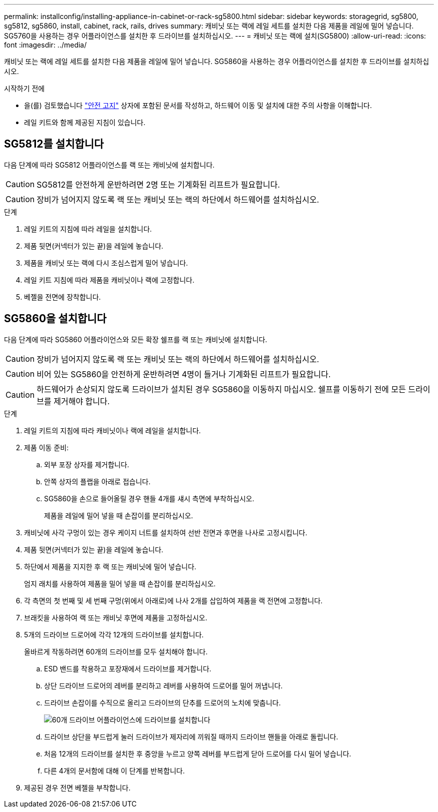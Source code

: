 ---
permalink: installconfig/installing-appliance-in-cabinet-or-rack-sg5800.html 
sidebar: sidebar 
keywords: storagegrid, sg5800, sg5812, sg5860, install, cabinet, rack, rails, drives 
summary: 캐비닛 또는 랙에 레일 세트를 설치한 다음 제품을 레일에 밀어 넣습니다. SG5760을 사용하는 경우 어플라이언스를 설치한 후 드라이브를 설치하십시오. 
---
= 캐비닛 또는 랙에 설치(SG5800)
:allow-uri-read: 
:icons: font
:imagesdir: ../media/


[role="lead"]
캐비닛 또는 랙에 레일 세트를 설치한 다음 제품을 레일에 밀어 넣습니다. SG5860을 사용하는 경우 어플라이언스를 설치한 후 드라이브를 설치하십시오.

.시작하기 전에
* 을(를) 검토했습니다 https://library.netapp.com/ecm/ecm_download_file/ECMP12475945["안전 고지"^] 상자에 포함된 문서를 작성하고, 하드웨어 이동 및 설치에 대한 주의 사항을 이해합니다.
* 레일 키트와 함께 제공된 지침이 있습니다.




== SG5812를 설치합니다

다음 단계에 따라 SG5812 어플라이언스를 랙 또는 캐비닛에 설치합니다.


CAUTION: SG5812를 안전하게 운반하려면 2명 또는 기계화된 리프트가 필요합니다.


CAUTION: 장비가 넘어지지 않도록 랙 또는 캐비닛 또는 랙의 하단에서 하드웨어를 설치하십시오.

.단계
. 레일 키트의 지침에 따라 레일을 설치합니다.
. 제품 뒷면(커넥터가 있는 끝)을 레일에 놓습니다.
. 제품을 캐비닛 또는 랙에 다시 조심스럽게 밀어 넣습니다.
. 레일 키트 지침에 따라 제품을 캐비닛이나 랙에 고정합니다.
. 베젤을 전면에 장착합니다.




== SG5860을 설치합니다

다음 단계에 따라 SG5860 어플라이언스와 모든 확장 쉘프를 랙 또는 캐비닛에 설치합니다.


CAUTION: 장비가 넘어지지 않도록 랙 또는 캐비닛 또는 랙의 하단에서 하드웨어를 설치하십시오.


CAUTION: 비어 있는 SG5860을 안전하게 운반하려면 4명이 들거나 기계화된 리프트가 필요합니다.


CAUTION: 하드웨어가 손상되지 않도록 드라이브가 설치된 경우 SG5860을 이동하지 마십시오. 쉘프를 이동하기 전에 모든 드라이브를 제거해야 합니다.

.단계
. 레일 키트의 지침에 따라 캐비닛이나 랙에 레일을 설치합니다.
. 제품 이동 준비:
+
.. 외부 포장 상자를 제거합니다.
.. 안쪽 상자의 플랩을 아래로 접습니다.
.. SG5860을 손으로 들어올릴 경우 핸들 4개를 섀시 측면에 부착하십시오.
+
제품을 레일에 밀어 넣을 때 손잡이를 분리하십시오.



. 캐비닛에 사각 구멍이 있는 경우 케이지 너트를 설치하여 선반 전면과 후면을 나사로 고정시킵니다.
. 제품 뒷면(커넥터가 있는 끝)을 레일에 놓습니다.
. 하단에서 제품을 지지한 후 랙 또는 캐비닛에 밀어 넣습니다.
+
엄지 래치를 사용하여 제품을 밀어 넣을 때 손잡이를 분리하십시오.

. 각 측면의 첫 번째 및 세 번째 구멍(위에서 아래로)에 나사 2개를 삽입하여 제품을 랙 전면에 고정합니다.
. 브래킷을 사용하여 랙 또는 캐비닛 후면에 제품을 고정하십시오.
. 5개의 드라이브 드로어에 각각 12개의 드라이브를 설치합니다.
+
올바르게 작동하려면 60개의 드라이브를 모두 설치해야 합니다.

+
.. ESD 밴드를 착용하고 포장재에서 드라이브를 제거합니다.
.. 상단 드라이브 드로어의 레버를 분리하고 레버를 사용하여 드로어를 밀어 꺼냅니다.
.. 드라이브 손잡이를 수직으로 올리고 드라이브의 단추를 드로어의 노치에 맞춥니다.
+
image::../media/appliance_drive_insertion.gif[60개 드라이브 어플라이언스에 드라이브를 설치합니다]

.. 드라이브 상단을 부드럽게 눌러 드라이브가 제자리에 끼워질 때까지 드라이브 핸들을 아래로 돌립니다.
.. 처음 12개의 드라이브를 설치한 후 중앙을 누르고 양쪽 레버를 부드럽게 닫아 드로어를 다시 밀어 넣습니다.
.. 다른 4개의 문서함에 대해 이 단계를 반복합니다.


. 제공된 경우 전면 베젤을 부착합니다.

